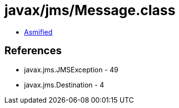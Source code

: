= javax/jms/Message.class

 - link:Message-asmified.java[Asmified]

== References

 - javax.jms.JMSException - 49
 - javax.jms.Destination - 4
